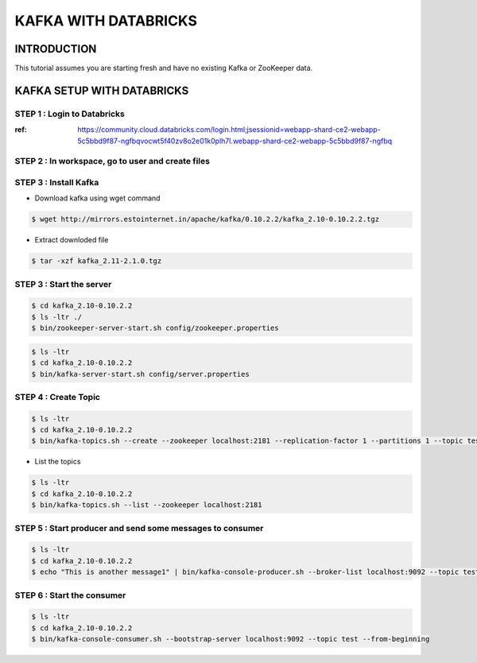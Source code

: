 #######################
KAFKA WITH DATABRICKS
#######################

INTRODUCTION
-------------

This tutorial assumes you are starting fresh and have no existing Kafka or ZooKeeper data.


.. image:: kafka-databricks.png
   :width: 600px
   :height: 300px
   :alt: alternate text
   
KAFKA SETUP WITH DATABRICKS
-----------------------------

STEP 1 : Login to Databricks
===============================

:ref: https://community.cloud.databricks.com/login.html;jsessionid=webapp-shard-ce2-webapp-5c5bbd9f87-ngfbqvocwt5f40zv8o2e01k0plh7l.webapp-shard-ce2-webapp-5c5bbd9f87-ngfbq

.. image:: databrickslogin.png
   :width: 500px
   :height: 200px
   :alt: alternate text
   
STEP 2 : In workspace, go to user and create files
===================================================

.. image:: workspace.png
   :width: 400px
   :height: 200px
   :alt: alternate text
   
STEP 3 : Install Kafka 
=======================

.. image:: kafka1.png
   :width: 800px
   :height: 200px
   :alt: alternate text

.. image:: kafka2.png
   :width: 800px
   :height: 200px
   :alt: alternate text
   
- Download kafka using wget command

.. code-block:: bash
  
   $ wget http://mirrors.estointernet.in/apache/kafka/0.10.2.2/kafka_2.10-0.10.2.2.tgz
   
.. image:: kafka3.png
   :width: 800px
   :height: 400px
   :alt: alternate text
   
- Extract downloded file

.. code-block:: bash

   $ tar -xzf kafka_2.11-2.1.0.tgz
   
.. image:: kafka4.png
   :width: 800px
   :height: 100px
   :alt: alternate text 
   
.. image:: kafka5.png
   :width: 800px
   :height: 200px
   :alt: alternate text 
   
STEP 3 : Start the server
==========================

.. code-block:: bash

   $ cd kafka_2.10-0.10.2.2
   $ ls -ltr ./
   $ bin/zookeeper-server-start.sh config/zookeeper.properties

.. image:: kafka6.png
   :width: 800px
   :height: 400px
   :alt: alternate text 
   
.. code-block:: bash

   $ ls -ltr
   $ cd kafka_2.10-0.10.2.2
   $ bin/kafka-server-start.sh config/server.properties
   
.. image:: kafka7.png
   :width: 800px
   :height: 400px
   :alt: alternate text 
   
STEP 4 : Create Topic
======================

.. code-block:: bash

   $ ls -ltr
   $ cd kafka_2.10-0.10.2.2
   $ bin/kafka-topics.sh --create --zookeeper localhost:2181 --replication-factor 1 --partitions 1 --topic test
   
.. image:: kafka8.png
   :width: 800px
   :height: 200px
   :alt: alternate text 

- List the topics

.. code-block:: bash

   $ ls -ltr
   $ cd kafka_2.10-0.10.2.2
   $ bin/kafka-topics.sh --list --zookeeper localhost:2181
   
.. image:: kafka9.png
   :width: 800px
   :height: 200px
   :alt: alternate text 
   
STEP 5 : Start producer and send some messages to consumer
============================================================

.. code-block:: bash

   $ ls -ltr
   $ cd kafka_2.10-0.10.2.2
   $ echo "This is another message1" | bin/kafka-console-producer.sh --broker-list localhost:9092 --topic test
   
.. image:: kafka10.png
   :width: 800px
   :height: 200px
   :alt: alternate text 
   
.. image:: kafka11.png
   :width: 800px
   :height: 200px
   :alt: alternate text 
   
STEP 6 : Start the consumer
============================

.. code-block:: bash

   $ ls -ltr
   $ cd kafka_2.10-0.10.2.2
   $ bin/kafka-console-consumer.sh --bootstrap-server localhost:9092 --topic test --from-beginning
   
.. image:: kafka12.png
   :width: 800px
   :height: 200px
   :alt: alternate text 

